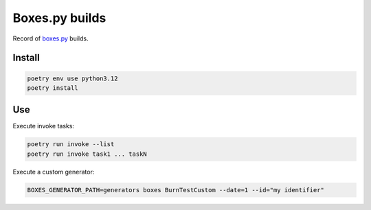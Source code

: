 ===============
Boxes.py builds
===============

Record of `boxes.py <https://www.festi.info/boxes.py/>`_ builds.


Install
-------

.. code-block:: text

    poetry env use python3.12
    poetry install


Use
---

Execute invoke tasks:

.. code-block:: text

    poetry run invoke --list
    poetry run invoke task1 ... taskN

Execute a custom generator:

.. code-block:: text

    BOXES_GENERATOR_PATH=generators boxes BurnTestCustom --date=1 --id="my identifier"
